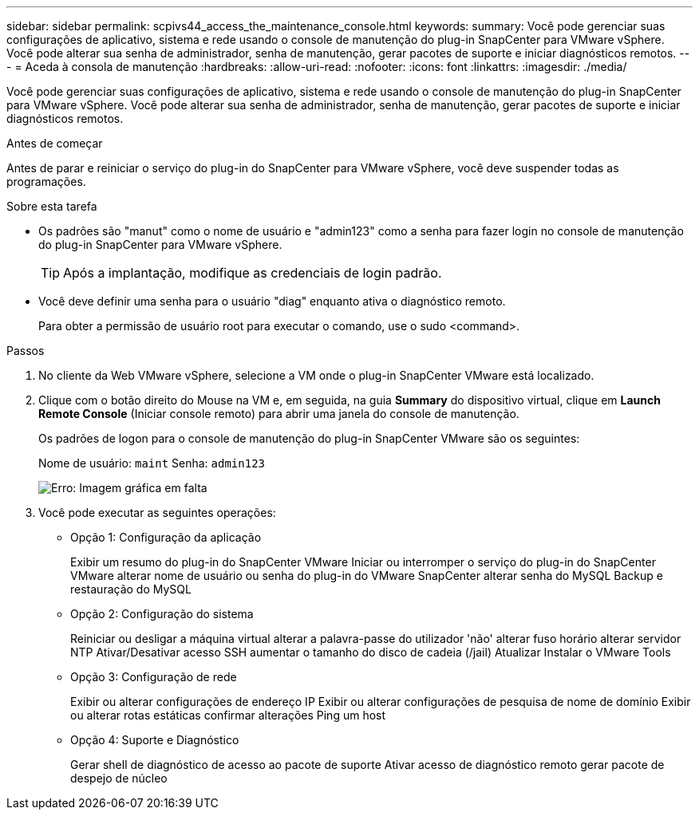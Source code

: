 ---
sidebar: sidebar 
permalink: scpivs44_access_the_maintenance_console.html 
keywords:  
summary: Você pode gerenciar suas configurações de aplicativo, sistema e rede usando o console de manutenção do plug-in SnapCenter para VMware vSphere. Você pode alterar sua senha de administrador, senha de manutenção, gerar pacotes de suporte e iniciar diagnósticos remotos. 
---
= Aceda à consola de manutenção
:hardbreaks:
:allow-uri-read: 
:nofooter: 
:icons: font
:linkattrs: 
:imagesdir: ./media/


[role="lead"]
Você pode gerenciar suas configurações de aplicativo, sistema e rede usando o console de manutenção do plug-in SnapCenter para VMware vSphere. Você pode alterar sua senha de administrador, senha de manutenção, gerar pacotes de suporte e iniciar diagnósticos remotos.

.Antes de começar
Antes de parar e reiniciar o serviço do plug-in do SnapCenter para VMware vSphere, você deve suspender todas as programações.

.Sobre esta tarefa
* Os padrões são "manut" como o nome de usuário e "admin123" como a senha para fazer login no console de manutenção do plug-in SnapCenter para VMware vSphere.
+

TIP: Após a implantação, modifique as credenciais de login padrão.

* Você deve definir uma senha para o usuário "diag" enquanto ativa o diagnóstico remoto.
+
Para obter a permissão de usuário root para executar o comando, use o sudo <command>.



.Passos
. No cliente da Web VMware vSphere, selecione a VM onde o plug-in SnapCenter VMware está localizado.
. Clique com o botão direito do Mouse na VM e, em seguida, na guia *Summary* do dispositivo virtual, clique em *Launch Remote Console* (Iniciar console remoto) para abrir uma janela do console de manutenção.
+
Os padrões de logon para o console de manutenção do plug-in SnapCenter VMware são os seguintes:

+
Nome de usuário: `maint` Senha: `admin123`

+
image:scpivs44_image11.png["Erro: Imagem gráfica em falta"]

. Você pode executar as seguintes operações:
+
** Opção 1: Configuração da aplicação
+
Exibir um resumo do plug-in do SnapCenter VMware Iniciar ou interromper o serviço do plug-in do SnapCenter VMware alterar nome de usuário ou senha do plug-in do VMware SnapCenter alterar senha do MySQL Backup e restauração do MySQL

** Opção 2: Configuração do sistema
+
Reiniciar ou desligar a máquina virtual alterar a palavra-passe do utilizador 'não' alterar fuso horário alterar servidor NTP Ativar/Desativar acesso SSH aumentar o tamanho do disco de cadeia (/jail) Atualizar Instalar o VMware Tools

** Opção 3: Configuração de rede
+
Exibir ou alterar configurações de endereço IP Exibir ou alterar configurações de pesquisa de nome de domínio Exibir ou alterar rotas estáticas confirmar alterações Ping um host

** Opção 4: Suporte e Diagnóstico
+
Gerar shell de diagnóstico de acesso ao pacote de suporte Ativar acesso de diagnóstico remoto gerar pacote de despejo de núcleo




